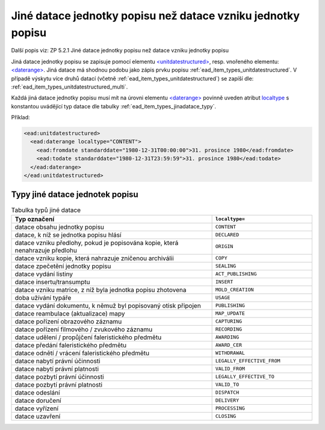 .. _ead_item_types_jinadatace:

====================================================================
Jiné datace jednotky popisu než datace vzniku jednotky popisu
====================================================================

Další popis viz: ZP 5.2.1 Jiné datace jednotky popisu než datace vzniku jednotky popisu

Jiná datace jednotky popisu se zapisuje pomocí elementu 
`<unitdatestructured> <https://www.loc.gov/ead/EAD3taglib/EAD3.html#elem-unitdatestructured>`_,
resp. vnořeného elementu:
`<daterange> <https://www.loc.gov/ead/EAD3taglib/EAD3.html#elem-daterange>`_.
Jiná datace má shodnou podobu jako zápis prvku popisu :ref:`ead_item_types_unitdatestructured`.
V případě výskytu více druhů datací (včetně :ref:`ead_item_types_unitdatestructured`)
se zapíší dle: :ref:`ead_item_types_unitdatestructured_multi`.

Každá jiná datace jednotky popisu musí mít na úrovni elementu 
`<daterange> <https://www.loc.gov/ead/EAD3taglib/EAD3.html#elem-daterange>`_
povinně uveden atribut `localtype <https://www.loc.gov/ead/EAD3taglib/EAD3.html#attr-label>`_
s konstantou uvádějící typ datace dle tabulky :ref:`ead_item_types_jinadatace_typy`.


Příklad:

.. code-block:: xml

    <ead:unitdatestructured>
      <ead:daterange localtype="CONTENT">
        <ead:fromdate standarddate="1980-12-31T00:00:00">31. prosince 1980</ead:fromdate>
        <ead:todate standarddate="1980-12-31T23:59:59">31. prosince 1980</ead:todate>
      </ead:daterange>
    </ead:unitdatestructured>


.. _ead_item_types_jinadatace_typy:

Typy jiné datace jednotek popisu
========================================

.. list-table:: Tabulka typů jiné datace
   :widths: 20 10
   :header-rows: 1

   * - Typ označení
     - ``localtype=``
   * - datace obsahu jednotky popisu
     - ``CONTENT``
   * - datace, k níž se jednotka popisu hlásí
     - ``DECLARED``
   * - datace vzniku předlohy, pokud je popisována kopie, která nenahrazuje předlohu
     - ``ORIGIN``
   * - datace vzniku kopie, která nahrazuje zničenou archiválii
     - ``COPY``
   * - datace zpečetění jednotky popisu
     - ``SEALING``
   * - datace vydání listiny
     - ``ACT_PUBLISHING``
   * - datace insertu/transumptu
     - ``INSERT``
   * - datace vzniku matrice, z níž byla jednotka popisu zhotovena
     - ``MOLD_CREATION``
   * - doba užívání typáře
     - ``USAGE``
   * - datace vydání dokumentu, k němuž byl popisovaný otisk připojen
     - ``PUBLISHING``
   * - datace reambulace (aktualizace) mapy
     - ``MAP_UPDATE``
   * - datace pořízení obrazového záznamu
     - ``CAPTURING``
   * - datace pořízení filmového / zvukového záznamu
     - ``RECORDING``
   * - datace udělení / propůjčení faleristického předmětu
     - ``AWARDING``
   * - datace předání faleristického předmětu
     - ``AWARD_CER``
   * - datace odnětí / vrácení faleristického předmětu
     - ``WITHDRAWAL``
   * - datace nabytí právní účinnosti
     - ``LEGALLY_EFFECTIVE_FROM``
   * - datace nabytí právní platnosti
     - ``VALID_FROM``
   * - datace pozbytí právní účinnosti
     - ``LEGALLY_EFFECTIVE_TO``
   * - datace pozbytí právní platnosti
     - ``VALID_TO``
   * - datace odeslání
     - ``DISPATCH``
   * - datace doručení
     - ``DELIVERY``
   * - datace vyřízení
     - ``PROCESSING``
   * - datace uzavření
     - ``CLOSING``
